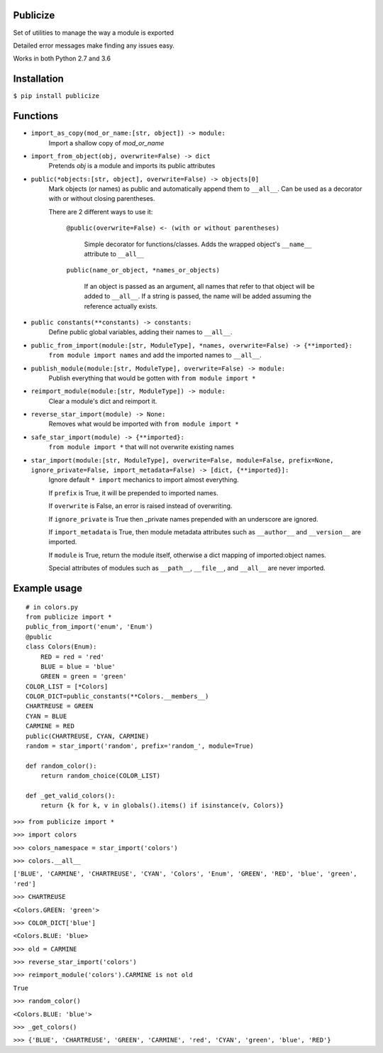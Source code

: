=========
Publicize
=========
Set of utilities to manage the way a module is exported

Detailed error messages make finding any issues easy.

Works in both Python 2.7 and 3.6

============
Installation
============

``$ pip install publicize``

=========
Functions
=========

- ``import_as_copy(mod_or_name:[str, object]) -> module:``
    Import a shallow copy of `mod_or_name`

- ``import_from_object(obj, overwrite=False) -> dict``
    Pretends `obj` is a module and imports its public attributes

- ``public(*objects:[str, object], overwrite=False) -> objects[0]``
    Mark objects (or names) as public and automatically append them to ``__all__``.
    Can be used as a decorator with or without closing parentheses.

    There are 2 different ways to use it\:
        
        ``@public(overwrite=False) <- (with or without parentheses)``

            Simple decorator for functions/classes. Adds the wrapped object's
            ``__name__`` attribute to ``__all__``

        ``public(name_or_object, *names_or_objects)``

            If an object is passed as an argument, all names that refer to that
            object will be added to ``__all__``. If a string is passed, the
            name will be added assuming the reference actually exists.

            
-  ``public constants(**constants) -> constants:``
    Define public global variables, adding their names to ``__all__``.

-  ``public_from_import(module:[str, ModuleType], *names, overwrite=False) -> {**imported}:``
    ``from module import names`` and add the imported names to ``__all__``.

-  ``publish_module(module:[str, ModuleType], overwrite=False) -> module:``
    Publish everything that would be gotten with ``from module import *``

-  ``reimport_module(module:[str, ModuleType]) -> module:``
    Clear a module's dict and reimport it.

-  ``reverse_star_import(module) -> None:``
    Removes what would be imported with ``from module import *``
   
-  ``safe_star_import(module) -> {**imported}:``
    ``from module import *`` that will not overwrite existing names

-  ``star_import(module:[str, ModuleType], overwrite=False, module=False, prefix=None, ignore_private=False, import_metadata=False) -> [dict, {**imported}]:``
    Ignore default ``* import`` mechanics to import almost everything.

    If ``prefix`` is True, it will be prepended to imported names.
    
    If ``overwrite`` is False, an error is raised instead of overwriting.

    If ``ignore_private`` is True then _private names prepended with an
    underscore are ignored.

    If ``import_metadata`` is True, then module metadata attributes such as
    ``__author__`` and ``__version__`` are imported.

    If ``module`` is True, return the module itself, otherwise a dict
    mapping of imported:object names.
    
    Special attributes of modules such as ``__path__``, ``__file__``, and
    ``__all__`` are never imported.


=============
Example usage
=============
::

    # in colors.py
    from publicize import *
    public_from_import('enum', 'Enum')
    @public
    class Colors(Enum):
        RED = red = 'red'
        BLUE = blue = 'blue'
        GREEN = green = 'green'
    COLOR_LIST = [*Colors]
    COLOR_DICT=public_constants(**Colors.__members__)
    CHARTREUSE = GREEN
    CYAN = BLUE
    CARMINE = RED
    public(CHARTREUSE, CYAN, CARMINE)
    random = star_import('random', prefix='random_', module=True)

    def random_color():
        return random_choice(COLOR_LIST)
    
    def _get_valid_colors():
        return {k for k, v in globals().items() if isinstance(v, Colors)}

``>>> from publicize import *``

``>>> import colors``

``>>> colors_namespace = star_import('colors')``

``>>> colors.__all__``

``['BLUE', 'CARMINE', 'CHARTREUSE', 'CYAN', 'Colors', 'Enum', 'GREEN', 'RED', 'blue', 'green', 'red']``

``>>> CHARTREUSE``

``<Colors.GREEN: 'green'>``

``>>> COLOR_DICT['blue']``

``<Colors.BLUE: 'blue>``

``>>> old = CARMINE``

``>>> reverse_star_import('colors')``

``>>> reimport_module('colors').CARMINE is not old``

``True``

``>>> random_color()``

``<Colors.BLUE: 'blue'>``

``>>> _get_colors()``

``>>> {'BLUE', 'CHARTREUSE', 'GREEN', 'CARMINE', 'red', 'CYAN', 'green', 'blue', 'RED'}``
